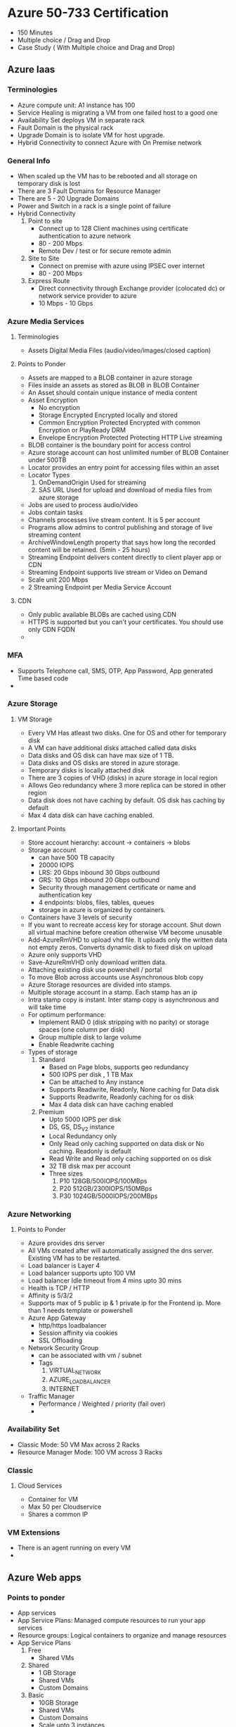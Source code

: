 * Azure 50-733 Certification
  - 150 Minutes
  - Multiple choice / Drag and Drop
  - Case Study ( With Multiple choice and Drag and Drop)
** Azure Iaas

*** Terminologies
    - Azure compute unit: A1 instance has 100
    - Service Healing is migrating a VM from one failed host to a good one
    - Availability Set deploys VM in separate rack
    - Fault Domain is the physical rack
    - Upgrade Domain is to isolate VM for host upgrade.
    - Hybrid Connectivity to connect Azure with On Premise network

*** General Info
    - When scaled up the VM has to be rebooted and all storage on temporary disk is lost
    - There are 3 Fault Domains for Resource Manager
    - There are 5 - 20 Upgrade Domains
    - Power and Switch in a rack is a single point of failure
    - Hybrid Connectivity
      1. Point to site
         - Connect up to 128 Client machines using certificate authentication to azure network
         - 80 - 200 Mbps
         - Remote Dev / test or for secure remote admin
      2. Site to Site
         - Connect on premise with azure using IPSEC over internet
         - 80 - 200 Mbps
      3. Express Route
         - Direct connectivity through Exchange provider (colocated dc) or network service provider to azure
         - 10 Mbps - 10 Gbps

*** Azure Media Services
**** Terminologies
     - Assets
       Digital Media Files (audio/video/images/closed caption)
**** Points to Ponder
     - Assets are mapped to a BLOB container in azure storage
     - Files inside an assets as stored as BLOB in BLOB Container
     - An Asset should contain unique instance of media content
     - Asset Encryption
       - No encryption
       - Storage Encrypted
         Encrypted locally and stored
       - Common Encryption Protected
         Encrypted with common Encryption or PlayReady DRM
       - Envelope Encryption Protected
         Protecting HTTP Live streaming
     - BLOB container is the boundary point for access control
     - Azure storage account can host unlimited number of BLOB Container under 500TB
     - Locator provides an entry point for accessing files within an asset
     - Locator Types
       1. OnDemandOrigin
          Used for streaming
       2. SAS URL
          Used for upload and download of media files from azure storage
     - Jobs are used to process audio/video
     - Jobs contain tasks
     - Channels processes live stream content. It is 5 per account
     - Programs allow admins to control publishing and storage of live streaming content
     - ArchiveWindowLength property that says how long the recorded content will be retained. (5min - 25 hours)
     - Streaming Endpoint delivers content directly to client player app or CDN
     - Streaming Endpoint supports live stream or Video on Demand
     - Scale unit 200 Mbps
     - 2 Streaming Endpoint per Media Service Account
**** CDN
     - Only public available BLOBs are cached using CDN
     - HTTPS is supported but you can't your certificates. You should use only CDN FQDN
     -

*** MFA
    - Supports Telephone call, SMS, OTP, App Password, App generated Time based code
    -
*** Azure Storage
**** VM Storage
     - Every VM Has atleast two disks. One for OS and other for temporary disk
     - A VM can have additional disks attached called data disks
     - Data disks and OS disk can have max size of 1 TB.
     - Data disks and OS disks are stored in azure storage.
     - Temporary disks is locally attached disk
     - There are 3 copies of VHD (disks) in azure storage in local region
     - Allows Geo redundancy where 3 more replica can be stored in other region
     - Data disk does not have caching by default. OS disk has caching by default
     - Max 4 data disk can have caching enabled.
**** Important Points
     - Store account hierarchy: account -> containers -> blobs
     - Storage account
       - can have 500 TB capacity
       - 20000 IOPS
       - LRS: 20 Gbps inbound 30 Gbps outbound
       - GRS: 10 Gbps inbound 20 Gbps outbound
       - Security through management certificate or name and authentication key
       - 4 endpoints: blobs, files, tables, queues
       - storage in azure is organized by containers.
     - Containers have 3 levels of security
     - If you want to recreate access key for storage account. Shut down all virtual machine before creation otherwise VM become unusable
     - Add-AzureRmVHD to upload vhd file. It uploads only the written data not empty zeros. Converts dynamic disk to fixed disk on upload
     - Azure only supports VHD
     - Save-AzureRmVHD only download written data.
     - Attaching existing disk use powershell / portal
     - To move Blob across accounts use Asynchronous blob copy
     - Azure Storage resources are divided into stamps.
     - Multiple storage account in a stamp. Each stamp has an ip
     - Intra stamp copy is instant. Inter stamp copy is asynchronous and will take time
     - For optimum performance:
       - Implement RAID 0 (disk stripping with no parity) or storage spaces (one column per disk)
       - Group multiple disk to large volume
       - Enable Readwrite caching
     - Types of storage
       1. Standard
          - Based on Page blobs, supports geo redundancy
          - 500 IOPS per disk , 1 TB Max
          - Can be attached to Any instance
          - Supports Readwrite, Readonly, None caching for Data disk
          - Supports Readwrite, Readonly caching for os disk
          - Max 4 data disk can have caching enabled
       2. Premium
          - Upto 5000 IOPS per disk
          - DS, GS, DS_V2 instance
          - Local Redundancy only
          - Only Read only caching supported on data disk or No caching. Readonly is default
          - Read Write and Read only caching supported on os disk
          - 32 TB disk max per account
          - Three sizes
            1. P10 128GB/500IOPS/100MBps
            2. P20 512GB/2300IOPS/150MBps
            3. P30 1024GB/5000IOPS/200MBps
*** Azure Networking
**** Points to Ponder
     - Azure provides dns server
     - All VMs created after will automatically assigned the dns server. Existing VM has to be restarted.
     - Load balancer is Layer 4
     - Load balancer supports upto 100 VM
     - Load balancer Idle timeout from 4 mins upto 30 mins
     - Health is TCP / HTTP
     - Affinity is 5/3/2
     - Supports max of 5 public ip & 1 private ip for the Frontend ip. More than 1 needs template or powershell
     - Azure App Gateway
       - http/https loadbalancer
       - Session affinity via cookies
       - SSL Offloading
     - Network Security Group
       - can be associated with vm / subnet
       - Tags
         1. VIRTUAL_NETWORK
         2. AZURE_LOADBALANCER
         3. INTERNET
     - Traffic Manager
       - Performance / Weighted / priority (fail over)
       -

*** Availability Set
    - Classic Mode: 50 VM Max across 2 Racks
    - Resource Manager Mode: 100 VM across 3 Racks
*** Classic
**** Cloud Services
     - Container for VM
     - Max 50 per Cloudservice
     - Shares a common IP
*** VM Extensions
    - There is an agent running on every VM
    -
** Azure Web apps
*** Points to ponder
    - App services
    - App Service Plans: Managed compute resources to run your app services
    - Resource groups: Logical containers to organize and manage resources
    - App Service Plans
      1. Free
         - Shared VMs
      2. Shared
         - 1 GB Storage
         - Shared VMs
         - Custom Domains
      3. Basic
         - 10GB Storage
         - Shared VMs
         - Custom Domains
         - Scale upto 3 instances
      4. Standard
         - Dedicated VMs and No Quotas
         - SSL
         - Traffic Manager
         - Autoscaling
         - Backups
         - oauth
         - Deployment Slots
      5. Premium
    - Publish: FTP, Web deploy using Visual Studio, Continuous Integration
** Azure Cloud Services
*** Points to ponder
    - Stateless VM
    - Equivalent to Elastic Bean Stalk
    - Can be Paas or Iaas
    - In Iaas, 50 VMs per cloud service
    - Two types of roles
      1. Web Role
      2. Worker Role
    - Deploy Cloudservices from
      1. Visual Studio
      2. Visual Studio Online
      3. Management Portal
      4. powershell
      5. Web Deploy -> Not persistent across new instance but fast for dev
    - Colocated and Dedicated Caches
    -
** Azure Governance
*** Tools for governance
    1. Azure EA Portal
    2. Azure AD
    3. Operation Management Suite (OMS)
    4. Security center and key vault
*** Points to ponder
    - Enterprise Azure Roles
      - Enterprise Admin - ea.azure.com
      - Department Admin - ea.azure.com
      - Account Owner    - Account Portal (account.windowsazure.com)
      - Service Admin    - portal.azure.com
    - Department/Account/Subscription Methodology
      - Functional
      - Business Division
      - Geographic
    - Resource Groups and tags will help to check for cost per resource group / tag
    - 15 tags per resource group
    - Controlling Resources within subscription
      - Policies
        - Manage what resources or configurations are available at subscription/Resource group/resource level
      - RBAC
        - Which users/groups can perform which action on which resources
        - Role
          1. Owner
             - allow all actions on all resources
          2. Contributor
             - similar to owner except for managing policies and subscriptions
          3. Reader
      - Resource Providers and Resource Types
    - Each azure subscription is linked to azure AD

** Install
   #+begin_src bash
  Install-Package -Name AzureRM.NetCore.Preview -Source https://www.powershellgallery.com/api/v2 -ProviderName NuGet -ExcludeVersion -Destination <Folder you want this to be installed>
  Import-Module AzureRM.NetCore.Preview
  Install-Module -Name Azure.Storage
  Login-AzureRMAccount
   #+end_src
** Powershell commands
   #+begin_src bash
  # Allow to run local scripts
  Set-ExecutionPolicy –ExecutionPolicy ByPass –Scope CurrentUser
  # Reset the permission to not allow local scripts
  Set-ExecutionPolicy –ExecutionPolicy Default –Scope CurrentUser
   #+end_src
** Questions
   1. x-plat cli
   2.

* Commands / Snippets
** Give AKS access to ACR
   #+BEGIN_SRC bash
#!/bin/bash

AKS_RESOURCE_GROUP=myAKSResourceGroup
AKS_CLUSTER_NAME=myAKSCluster
ACR_RESOURCE_GROUP=myACRResourceGroup
ACR_NAME=myACRRegistry

# Get the id of the service principal configured for AKS
CLIENT_ID=$(az aks show --resource-group $AKS_RESOURCE_GROUP --name $AKS_CLUSTER_NAME --query "servicePrincipalProfile.clientId" --output tsv)

# Get the ACR registry resource id
ACR_ID=$(az acr show --name $ACR_NAME --resource-group $ACR_RESOURCE_GROUP --query "id" --output tsv)

# Create role assignment
az role assignment create --assignee $CLIENT_ID --role Reader --scope $ACR_ID
   #+END_SRC
** Login to azure container registry
   #+BEGIN_SRC bash
   az acr login --name registryName
   #+END_SRC
* Debug
** To check if AD Tenant is valid
   #+BEGIN_SRC
   https://login.microsoftonline.com/<tenant>/.well-known/openid-configuration
   #+END_SRC
